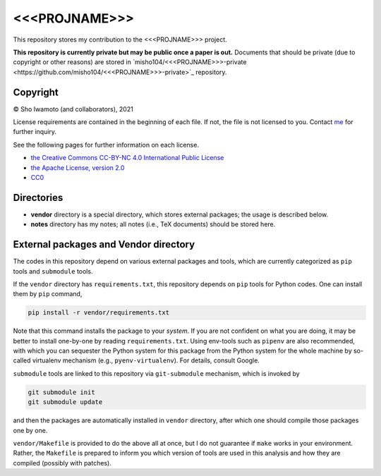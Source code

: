 <<<PROJNAME>>>
==============

This repository stores my contribution to the <<<PROJNAME>>> project.

**This repository is currently private but may be public once a paper is out.**
Documents that should be private (due to copyright or other reasons) are stored in `misho104/<<<PROJNAME>>>-private <https://github.com/misho104/<<<PROJNAME>>>-private>`_ repository.


Copyright
---------

© Sho Iwamoto (and collaborators), 2021

License requirements are contained in the beginning of each file.
If not, the file is not licensed to you.
Contact `me <https://www.misho-web.com/phys/>`_ for further inquiry.

See the following pages for further information on each license.

- `the Creative Commons CC-BY-NC 4.0 International Public License <https://creativecommons.org/licenses/by-nc/4.0/>`_
- `the Apache License, version 2.0 <https://www.apache.org/licenses/LICENSE-2.0>`_
- `CC0 <https://creativecommons.org/publicdomain/zero/1.0/legalcode>`_


Directories
-----------

- **vendor** directory is a special directory, which stores external packages; the usage is described below.
- **notes** directory has my notes; all notes (i.e., TeX documents) should be stored here.



External packages and Vendor directory
--------------------------------------

The codes in this repository depend on various external packages and tools, which are currently categorized as ``pip`` tools and ``submodule`` tools.

If the ``vendor`` directory has ``requirements.txt``, this repository depends on ``pip`` tools for Python codes.
One can install them by ``pip`` command,

.. code-block:: sh

   pip install -r vendor/requirements.txt

Note that this command installs the package to your *system*.
If you are not confident on what you are doing, it may be better to install one-by-one by reading ``requirements.txt``.
Using env-tools such as ``pipenv`` are also recommended, with which you can sequester the Python system for this package from the Python system for the whole machine by so-called virtualenv mechanism (e.g., ``pyenv-virtualenv``). For details, consult Google.

``submodule`` tools are linked to this repository via ``git-submodule`` mechanism, which is invoked by

.. code-block:: sh

   git submodule init
   git submodule update

and then the packages are automatically installed in ``vendor`` directory, after which one should compile those packages one by one.

``vendor/Makefile`` is provided to do the above all at once, but I do not guarantee if ``make`` works in your environment.
Rather, the ``Makefile`` is prepared to inform you which version of tools are used in this analysis and how they are compiled (possibly with patches).

